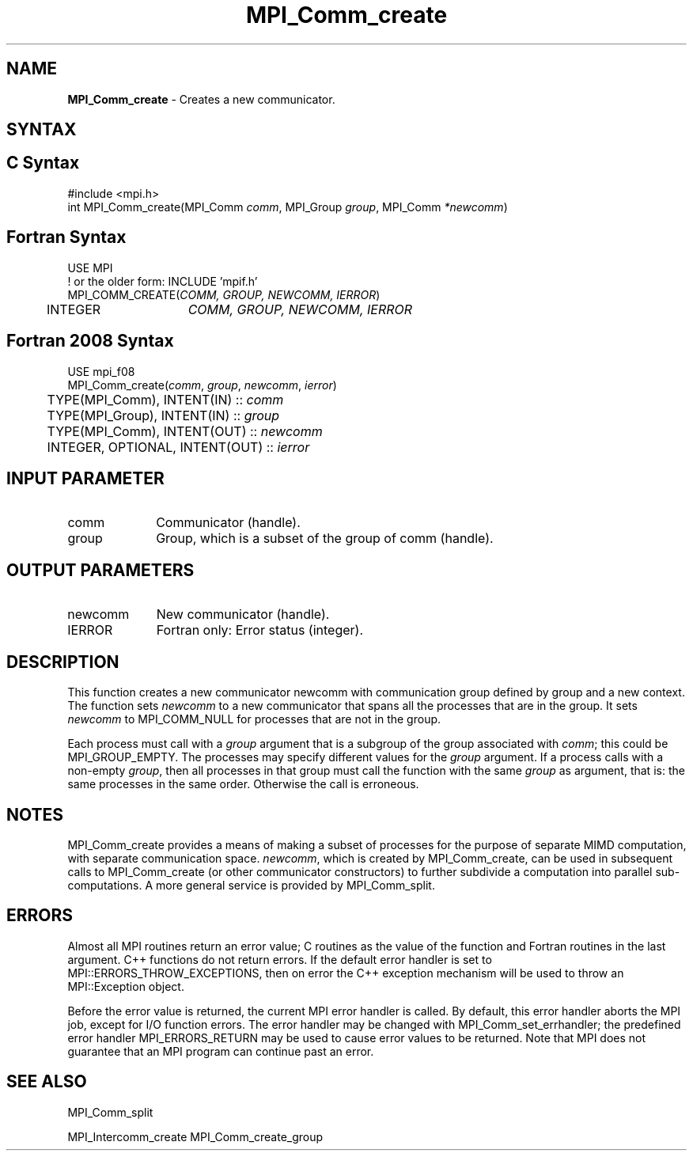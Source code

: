 .\" -*- nroff -*-
.\" Copyright 2013 Los Alamos National Security, LLC. All rights reserved.
.\" Copyright 2010 Cisco Systems, Inc.  All rights reserved.
.\" Copyright 2006-2008 Sun Microsystems, Inc.
.\" Copyright (c) 1996 Thinking Machines Corporation
.\" $COPYRIGHT$
.TH MPI_Comm_create 3 "Nov 24, 2021" "4.1.2" "Open MPI"
.SH NAME
\fBMPI_Comm_create\fP \- Creates a new communicator.

.SH SYNTAX
.ft R
.SH C Syntax
.nf
#include <mpi.h>
int MPI_Comm_create(MPI_Comm \fIcomm\fP, MPI_Group\fI group\fP, MPI_Comm\fI *newcomm\fP)

.fi
.SH Fortran Syntax
.nf
USE MPI
! or the older form: INCLUDE 'mpif.h'
MPI_COMM_CREATE(\fICOMM, GROUP, NEWCOMM, IERROR\fP)
	INTEGER	\fICOMM, GROUP, NEWCOMM, IERROR\fP

.fi
.SH Fortran 2008 Syntax
.nf
USE mpi_f08
MPI_Comm_create(\fIcomm\fP, \fIgroup\fP, \fInewcomm\fP, \fIierror\fP)
	TYPE(MPI_Comm), INTENT(IN) :: \fIcomm\fP
	TYPE(MPI_Group), INTENT(IN) :: \fIgroup\fP
	TYPE(MPI_Comm), INTENT(OUT) :: \fInewcomm\fP
	INTEGER, OPTIONAL, INTENT(OUT) :: \fIierror\fP

.fi
.SH INPUT PARAMETER
.ft R
.TP 1i
comm
Communicator (handle).
.TP 1i
group
Group, which is a subset of the group of comm (handle).

.SH OUTPUT PARAMETERS
.ft R
.TP 1i
newcomm
New communicator (handle).
.ft R
.TP 1i
IERROR
Fortran only: Error status (integer).

.SH DESCRIPTION
.ft R
This function creates a new communicator newcomm with communication
group defined by group and a new context. The function sets
\fInewcomm\fR to a new communicator that spans all the processes that
are in the group.  It sets \fInewcomm\fR to MPI_COMM_NULL for
processes that are not in the group.

Each process must call with a \fIgroup\fR argument that is a subgroup
of the group associated with \fIcomm\fR; this could be
MPI_GROUP_EMPTY. The processes may specify different values for the
\fIgroup\fR argument. If a process calls with a non-empty \fIgroup\fR,
then all processes in that group must call the function with the same
\fIgroup\fR as argument, that is: the same processes in the same
order. Otherwise the call is erroneous.
.sp
.LP

.SH NOTES
MPI_Comm_create provides a means of making a subset of processes for the purpose of separate MIMD computation, with separate communication space. \fInewcomm\fR, which is created by MPI_Comm_create, can be used in subsequent calls to MPI_Comm_create (or other communicator constructors) to further subdivide a computation into parallel sub-computations. A more general service is provided by MPI_Comm_split.

.SH ERRORS
Almost all MPI routines return an error value; C routines as the value of the function and Fortran routines in the last argument. C++ functions do not return errors. If the default error handler is set to MPI::ERRORS_THROW_EXCEPTIONS, then on error the C++ exception mechanism will be used to throw an MPI::Exception object.
.sp
Before the error value is returned, the current MPI error handler is
called. By default, this error handler aborts the MPI job, except for I/O function errors. The error handler may be changed with MPI_Comm_set_errhandler; the predefined error handler MPI_ERRORS_RETURN may be used to cause error values to be returned. Note that MPI does not guarantee that an MPI program can continue past an error.

.SH SEE ALSO
.ft R
.sp
MPI_Comm_split
.sp
MPI_Intercomm_create
MPI_Comm_create_group
